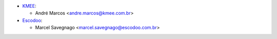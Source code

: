 * `KMEE <https://www.kmee.com.br>`_:

  * André Marcos <andre.marcos@kmee.com.br>

* `Escodoo <https://www.escodoo.com.br>`_:

  * Marcel Savegnago <marcel.savegnago@escodoo.com.br>
